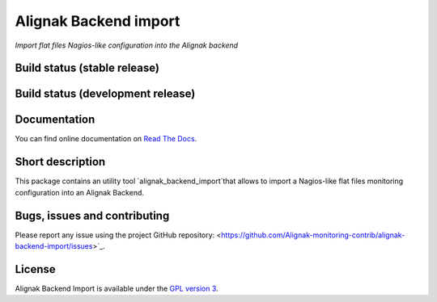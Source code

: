 Alignak Backend import
======================

*Import flat files Nagios-like configuration into the Alignak backend*

Build status (stable release)
----------------------------------------

.. image:: https://travis-ci.org/Alignak-monitoring-contrib/alignak-backend-import.svg?branch=master
    :target: https://travis-ci.org/Alignak-monitoring-contrib/alignak-backend-import

.. image:: https://readthedocs.org/projects/alignak-backend-import/badge/?version=latest
  :target: http://alignak-backend-import.readthedocs.org/en/latest/?badge=latest
  :alt: Documentation Status


Build status (development release)
----------------------------------------

.. image:: https://travis-ci.org/Alignak-monitoring-contrib/alignak-backend-import.svg?branch=develop
    :target: https://travis-ci.org/Alignak-monitoring-contrib/alignak-backend-import

.. image:: https://readthedocs.org/projects/alignak-backend-import/badge/?version=develop
  :target: http://alignak-backend-import.readthedocs.org/en/develop/?badge=develop
  :alt: Documentation Status


Documentation
----------------------------------------

You can find online documentation on `Read The Docs <http://alignak-backend-import.readthedocs.org>`_.

Short description
-------------------

This package contains an utility tool `alignak_backend_import`that allows to import a Nagios-like flat files monitoring configuration into an Alignak Backend.

Bugs, issues and contributing
----------------------------------------

Please report any issue using the project GitHub repository: <https://github.com/Alignak-monitoring-contrib/alignak-backend-import/issues>`_.

License
----------------------------------------

Alignak Backend Import is available under the `GPL version 3 <http://opensource.org/licenses/GPL-3.0>`_.

